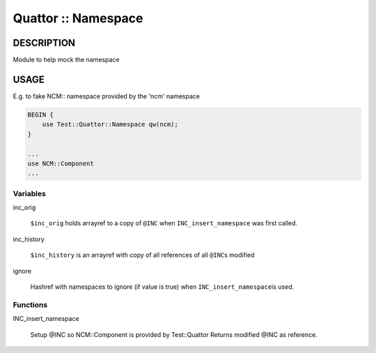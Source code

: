 
####################
Quattor :: Namespace
####################


***********
DESCRIPTION
***********


Module to help mock the namespace


*****
USAGE
*****


E.g. to fake NCM:: namespace provided by the 'ncm' namespace


.. code-block:: perl

     BEGIN {
         use Test::Quattor::Namespace qw(ncm);
     }
 
     ...
     use NCM::Component
     ...


Variables
=========



inc_orig
 
 \ ``$inc_orig``\  holds arrayref to a copy of \ ``@INC``\  when
 \ ``INC_insert_namespace``\  was first called.
 


inc_history
 
 \ ``$inc_history``\  is an arrayref with copy of all references of all \ ``@INC``\ s modified
 


ignore
 
 Hashref with namespaces to ignore (if value is true) when \ ``INC_insert_namespace``\ 
 is used.
 



Functions
=========



INC_insert_namespace
 
 Setup @INC so NCM::Component is provided by Test::Quattor
 Returns modified @INC as reference.
 



